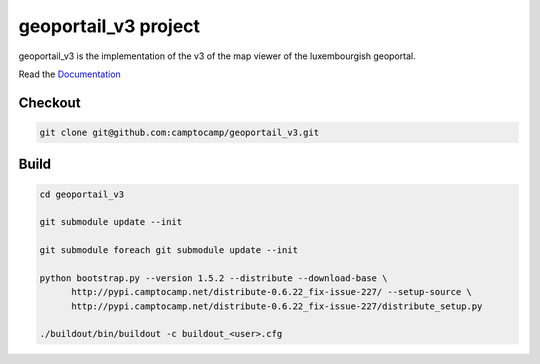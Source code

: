 geoportail_v3 project
===================

geoportail_v3 is the implementation of the v3 of the map viewer of the luxembourgish geoportal.


Read the `Documentation <http://docs.camptocamp.net/c2cgeoportal/>`_

Checkout
--------

.. code:: bash

   git clone git@github.com:camptocamp/geoportail_v3.git

Build
-----

.. code:: bash

  cd geoportail_v3

  git submodule update --init

  git submodule foreach git submodule update --init

  python bootstrap.py --version 1.5.2 --distribute --download-base \
        http://pypi.camptocamp.net/distribute-0.6.22_fix-issue-227/ --setup-source \
        http://pypi.camptocamp.net/distribute-0.6.22_fix-issue-227/distribute_setup.py

  ./buildout/bin/buildout -c buildout_<user>.cfg

.. Feel free to add project-specific things.
